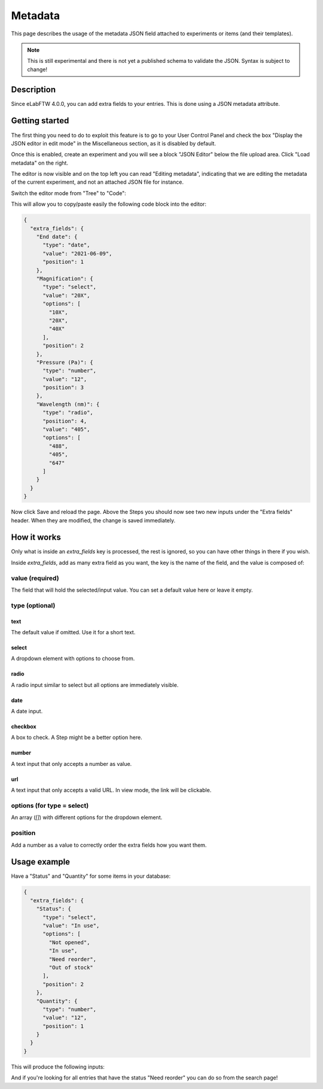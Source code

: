 .. _metadata:

Metadata
========

This page describes the usage of the metadata JSON field attached to experiments or items (and their templates).

.. note:: This is still experimental and there is not yet a published schema to validate the JSON. Syntax is subject to change!

Description
-----------

Since eLabFTW 4.0.0, you can add extra fields to your entries. This is done using a JSON metadata attribute.

Getting started
---------------

The first thing you need to do to exploit this feature is to go to your User Control Panel and check the box "Display the JSON editor in edit mode" in the Miscellaneous section, as it is disabled by default.

Once this is enabled, create an experiment and you will see a block "JSON Editor" below the file upload area. Click "Load metadata" on the right.

.. image:: img/load-metadata.png
    :align: center
    :alt: load-metadata

The editor is now visible and on the top left you can read "Editing metadata", indicating that we are editing the metadata of the current experiment, and not an attached JSON file for instance.

Switch the editor mode from "Tree" to "Code":

.. image:: img/json-editor-mode.png
    :align: center
    :alt: json-editor-mode

This will allow you to copy/paste easily the following code block into the editor:

.. code:: json

    {
      "extra_fields": {
        "End date": {
          "type": "date",
          "value": "2021-06-09",
          "position": 1
        },
        "Magnification": {
          "type": "select",
          "value": "20X",
          "options": [
            "10X",
            "20X",
            "40X"
          ],
          "position": 2
        },
        "Pressure (Pa)": {
          "type": "number",
          "value": "12",
          "position": 3
        },
        "Wavelength (nm)": {
          "type": "radio",
          "position": 4,
          "value": "405",
          "options": [
            "488",
            "405",
            "647"
          ]
        }
      }
    }

Now click Save and reload the page. Above the Steps you should now see two new inputs under the "Extra fields" header. When they are modified, the change is saved immediately.


.. image:: img/extra-fields.png
    :align: center
    :alt: extra-fields


How it works
------------

Only what is inside an `extra_fields` key is processed, the rest is ignored, so you can have other things in there if you wish.

Inside `extra_fields`, add as many extra field as you want, the key is the name of the field, and the value is composed of:

value (required)
````````````````
The field that will hold the selected/input value. You can set a default value here or leave it empty.

type (optional)
```````````````
text
""""
The default value if omitted. Use it for a short text.

select
""""""
A dropdown element with options to choose from.

radio
"""""
A radio input similar to select but all options are immediately visible.

date
""""
A date input.

checkbox
""""""""
A box to check. A Step might be a better option here.

number
""""""
A text input that only accepts a number as value.

url
"""
A text input that only accepts a valid URL. In view mode, the link will be clickable.

options (for type = select)
```````````````````````````
An array (`[]`) with different options for the dropdown element.

position
````````
Add a number as a value to correctly order the extra fields how you want them.

Usage example
-------------

Have a "Status" and "Quantity" for some items in your database:

.. code:: json

    {
      "extra_fields": {
        "Status": {
          "type": "select",
          "value": "In use",
          "options": [
            "Not opened",
            "In use",
            "Need reorder",
            "Out of stock"
          ],
          "position": 2
        },
        "Quantity": {
          "type": "number",
          "value": "12",
          "position": 1
        }
      }
    }


This will produce the following inputs:

.. image:: img/metadata-example.png
    :align: center
    :alt: metadata-example

And if you're looking for all entries that have the status "Need reorder" you can do so from the search page!
